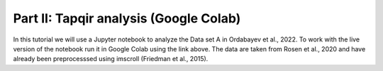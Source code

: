 Part II: Tapqir analysis (Google Colab)
=======================================

In this tutorial we will use a Jupyter notebook to analyze the Data set A in Ordabayev et al., 2022.
To work with the live version of the notebook run it in Google Colab using the link above.
The data are taken from Rosen et al., 2020 and have already been preprocesssed using imscroll (Friedman et al., 2015).
